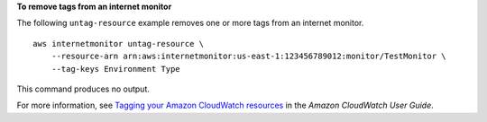 **To remove tags from an internet monitor**

The following ``untag-resource`` example removes one or more tags from an internet monitor. ::

    aws internetmonitor untag-resource \
        --resource-arn arn:aws:internetmonitor:us-east-1:123456789012:monitor/TestMonitor \
        --tag-keys Environment Type

This command produces no output.

For more information, see `Tagging your Amazon CloudWatch resources <https://docs.aws.amazon.com/AmazonCloudWatch/latest/monitoring/CloudWatch-Tagging.html>`__ in the *Amazon CloudWatch User Guide*.
